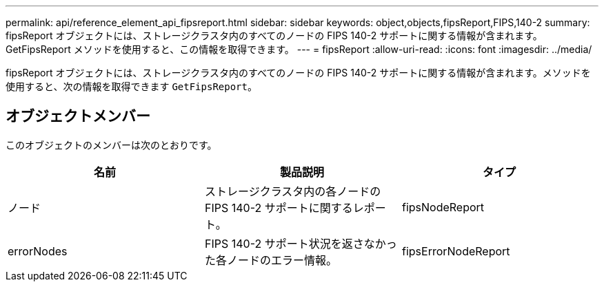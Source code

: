 ---
permalink: api/reference_element_api_fipsreport.html 
sidebar: sidebar 
keywords: object,objects,fipsReport,FIPS,140-2 
summary: fipsReport オブジェクトには、ストレージクラスタ内のすべてのノードの FIPS 140-2 サポートに関する情報が含まれます。GetFipsReport メソッドを使用すると、この情報を取得できます。 
---
= fipsReport
:allow-uri-read: 
:icons: font
:imagesdir: ../media/


[role="lead"]
fipsReport オブジェクトには、ストレージクラスタ内のすべてのノードの FIPS 140-2 サポートに関する情報が含まれます。メソッドを使用すると、次の情報を取得できます `GetFipsReport`。



== オブジェクトメンバー

このオブジェクトのメンバーは次のとおりです。

|===
| 名前 | 製品説明 | タイプ 


 a| 
ノード
 a| 
ストレージクラスタ内の各ノードの FIPS 140-2 サポートに関するレポート。
 a| 
fipsNodeReport



 a| 
errorNodes
 a| 
FIPS 140-2 サポート状況を返さなかった各ノードのエラー情報。
 a| 
fipsErrorNodeReport

|===